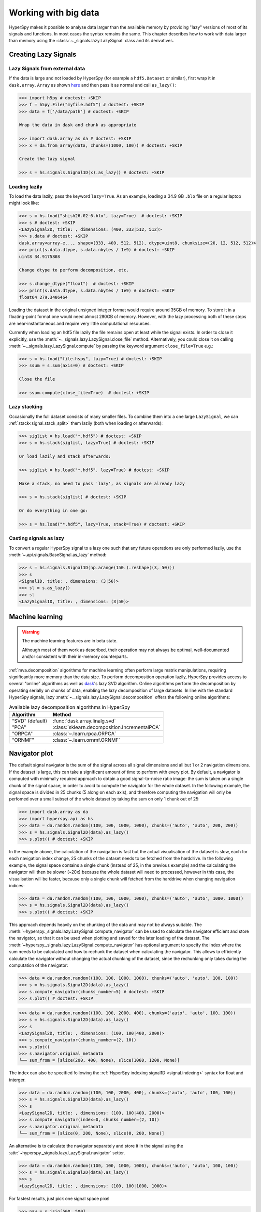 .. _big-data-label:

Working with big data
*********************

.. versionadded:: 1.2

HyperSpy makes it possible to analyse data larger than the available memory by
providing "lazy" versions of most of its signals and functions. In most cases
the syntax remains the same. This chapter describes how to work with data
larger than memory using the :class:`~._signals.lazy.LazySignal` class and
its derivatives.


Creating Lazy Signals
---------------------

Lazy Signals from external data
^^^^^^^^^^^^^^^^^^^^^^^^^^^^^^^

If the data is large and not loaded by HyperSpy (for example a ``hdf5.Dataset``
or similar), first wrap it in ``dask.array.Array`` as shown `here
<https://dask.readthedocs.io/en/latest/array-creation.html>`_ and then pass it
as normal and call ``as_lazy()``:

.. code-block:: python
    
    >>> import h5py # doctest: +SKIP
    >>> f = h5py.File("myfile.hdf5") # doctest: +SKIP
    >>> data = f['/data/path'] # doctest: +SKIP

    Wrap the data in dask and chunk as appropriate

    >>> import dask.array as da # doctest: +SKIP
    >>> x = da.from_array(data, chunks=(1000, 100)) # doctest: +SKIP
    
    Create the lazy signal
    
    >>> s = hs.signals.Signal1D(x).as_lazy() # doctest: +SKIP


Loading lazily
^^^^^^^^^^^^^^

To load the data lazily, pass the keyword ``lazy=True``.  As an example,
loading a 34.9 GB ``.blo`` file on a regular laptop might look like:

.. code-block:: python

    >>> s = hs.load("shish26.02-6.blo", lazy=True)  # doctest: +SKIP
    >>> s # doctest: +SKIP
    <LazySignal2D, title: , dimensions: (400, 333|512, 512)>
    >>> s.data # doctest: +SKIP
    dask.array<array-e..., shape=(333, 400, 512, 512), dtype=uint8, chunksize=(20, 12, 512, 512)>
    >>> print(s.data.dtype, s.data.nbytes / 1e9) # doctest: +SKIP
    uint8 34.9175808

    Change dtype to perform decomposition, etc.

    >>> s.change_dtype("float")  # doctest: +SKIP
    >>> print(s.data.dtype, s.data.nbytes / 1e9) # doctest: +SKIP
    float64 279.3406464

Loading the dataset in the original unsigned integer format would require
around 35GB of memory. To store it in a floating-point format one would need
almost 280GB of memory. However, with the lazy processing both of these steps
are near-instantaneous and require very little computational resources.

.. versionadded:: 1.4
    :meth:`~._signals.lazy.LazySignal.close_file`

Currently when loading an hdf5 file lazily the file remains open at
least while the signal exists. In order to close it explicitly, use the
:meth:`~._signals.lazy.LazySignal.close_file` method. Alternatively,
you could close it on calling :meth:`~._signals.lazy.LazySignal.compute`
by passing the keyword argument ``close_file=True`` e.g.:

.. code-block:: python

    >>> s = hs.load("file.hspy", lazy=True) # doctest: +SKIP
    >>> ssum = s.sum(axis=0) # doctest: +SKIP

    Close the file

    >>> ssum.compute(close_file=True)  # doctest: +SKIP


Lazy stacking
^^^^^^^^^^^^^

Occasionally the full dataset consists of many smaller files. To combine them
into a one large ``LazySignal``, we can :ref:`stack<signal.stack_split>` them
lazily (both when loading or afterwards):

.. code-block:: python

    >>> siglist = hs.load("*.hdf5") # doctest: +SKIP
    >>> s = hs.stack(siglist, lazy=True) # doctest: +SKIP
    
    Or load lazily and stack afterwards:
    
    >>> siglist = hs.load("*.hdf5", lazy=True) # doctest: +SKIP

    Make a stack, no need to pass 'lazy', as signals are already lazy

    >>> s = hs.stack(siglist) # doctest: +SKIP
    
    Or do everything in one go:
    
    >>> s = hs.load("*.hdf5", lazy=True, stack=True) # doctest: +SKIP

Casting signals as lazy
^^^^^^^^^^^^^^^^^^^^^^^

To convert a regular HyperSpy signal to a lazy one such that any future
operations are only performed lazily, use the
:meth:`~.api.signals.BaseSignal.as_lazy` method:

.. code-block:: python

    >>> s = hs.signals.Signal1D(np.arange(150.).reshape((3, 50)))
    >>> s
    <Signal1D, title: , dimensions: (3|50)>
    >>> sl = s.as_lazy()
    >>> sl
    <LazySignal1D, title: , dimensions: (3|50)>


.. _big_data.decomposition:

Machine learning
----------------

.. warning:: The machine learning features are in beta state.

   Although most of them work as described, their operation may not always
   be optimal, well-documented and/or consistent with their in-memory counterparts.

:ref:`mva.decomposition` algorithms for machine learning often perform
large matrix manipulations, requiring significantly more memory than the data size.
To perform decomposition operation lazily, HyperSpy provides access to several "online"
algorithms  as well as `dask <https://dask.pydata.org/>`_'s lazy SVD algorithm.
Online algorithms perform the decomposition by operating serially on chunks of
data, enabling the lazy decomposition of large datasets. In line with the
standard HyperSpy signals, lazy :meth:`~._signals.lazy.LazySignal.decomposition`
offers the following online algorithms:

.. _lazy_decomposition-table:

.. table:: Available lazy decomposition algorithms in HyperSpy

   +--------------------------+---------------------------------------------------+
   | Algorithm                | Method                                            |
   +==========================+===================================================+
   | "SVD" (default)          | :func:`dask.array.linalg.svd`                     |
   +--------------------------+---------------------------------------------------+
   | "PCA"                    | :class:`sklearn.decomposition.IncrementalPCA`     |
   +--------------------------+---------------------------------------------------+
   | "ORPCA"                  | :class:`~.learn.rpca.ORPCA`                       |
   +--------------------------+---------------------------------------------------+
   | "ORNMF"                  | :class:`~.learn.ornmf.ORNMF`                      |
   +--------------------------+---------------------------------------------------+

.. seealso::

  :meth:`~.api.signals.BaseSignal.decomposition` for more details on decomposition
  with non-lazy signals.


Navigator plot
--------------

The default signal navigator is the sum of the signal across all signal
dimensions and all but 1 or 2 navigation dimensions. If the dataset is large,
this can take a significant amount of time to perform with every plot.
By default, a navigator is computed with minimally required approach to obtain
a good signal-to-noise ratio image: the sum is taken on a single chunk of the
signal space, in order to avoid to compute the navigator for the whole dataset.
In the following example, the signal space is divided in 25 chunks (5 along on
each axis), and therefore computing the navigation will only be perfomed over
a small subset of the whole dataset by taking the sum on only 1 chunk out
of 25:

.. code-block:: python

    >>> import dask.array as da
    >>> import hyperspy.api as hs
    >>> data = da.random.random((100, 100, 1000, 1000), chunks=('auto', 'auto', 200, 200))
    >>> s = hs.signals.Signal2D(data).as_lazy()
    >>> s.plot() # doctest: +SKIP

In the example above, the calculation of the navigation is fast but the actual
visualisation of the dataset is slow, each for each navigation index change,
25 chunks of the dataset needs to be fetched from the harddrive. In the
following example, the signal space contains a single chunk (instead of 25, in
the previous example) and the calculating the navigator will then be slower (~20x)
because the whole dataset will need to processed, however in this case, the
visualisation will be faster, because only a single chunk will fetched from the
harddrive when changing navigation indices:

.. code-block:: python

    >>> data = da.random.random((100, 100, 1000, 1000), chunks=('auto', 'auto', 1000, 1000))
    >>> s = hs.signals.Signal2D(data).as_lazy()
    >>> s.plot() # doctest: +SKIP

This approach depends heavily on the chunking of the data and may not be
always suitable. The :meth:`~hyperspy._signals.lazy.LazySignal.compute_navigator`
can be used to calculate the navigator efficient and store the navigator, so
that it can be used when plotting and saved for the later loading of the dataset.
The :meth:`~hyperspy._signals.lazy.LazySignal.compute_navigator` has optional
argument to specify the index where the sum needs to be calculated and how to
rechunk the dataset when calculating the navigator. This allows to
efficiently calculate the navigator without changing the actual chunking of the
dataset, since the rechunking only takes during the computation of the navigator:

.. code-block:: python

    >>> data = da.random.random((100, 100, 1000, 1000), chunks=('auto', 'auto', 100, 100))
    >>> s = hs.signals.Signal2D(data).as_lazy()
    >>> s.compute_navigator(chunks_number=5) # doctest: +SKIP
    >>> s.plot() # doctest: +SKIP

.. code-block:: python

    >>> data = da.random.random((100, 100, 2000, 400), chunks=('auto', 'auto', 100, 100))
    >>> s = hs.signals.Signal2D(data).as_lazy()
    >>> s
    <LazySignal2D, title: , dimensions: (100, 100|400, 2000)>
    >>> s.compute_navigator(chunks_number=(2, 10))
    >>> s.plot()
    >>> s.navigator.original_metadata
    └── sum_from = [slice(200, 400, None), slice(1000, 1200, None)]

The index can also be specified following the
:ref:`HyperSpy indexing signal1D <signal.indexing>` syntax for float and
interger.

.. code-block:: python

    >>> data = da.random.random((100, 100, 2000, 400), chunks=('auto', 'auto', 100, 100))
    >>> s = hs.signals.Signal2D(data).as_lazy()
    >>> s
    <LazySignal2D, title: , dimensions: (100, 100|400, 2000)>
    >>> s.compute_navigator(index=0, chunks_number=(2, 10))
    >>> s.navigator.original_metadata
    └── sum_from = [slice(0, 200, None), slice(0, 200, None)]

An alternative is to calculate the navigator separately and store it in the
signal using the :attr:`~hyperspy._signals.lazy.LazySignal.navigator` setter.


.. code-block:: python

    >>> data = da.random.random((100, 100, 1000, 1000), chunks=('auto', 'auto', 100, 100))
    >>> s = hs.signals.Signal2D(data).as_lazy()
    >>> s
    <LazySignal2D, title: , dimensions: (100, 100|1000, 1000)>
    
For fastest results, just pick one signal space pixel

.. code-block:: python

    >>> nav = s.isig[500, 500]
    
Alternatively, sum as per default behaviour of non-lazy signal

.. code-block:: python

    >>> nav = s.sum(s.axes_manager.signal_axes) # doctest: +SKIP
    >>> nav # doctest: +SKIP
    <LazySignal2D, title: , dimensions: (|100, 100)>
    >>> nav.compute() # doctest: +SKIP
    [########################################] | 100% Completed | 13.1s
    >>> s.navigator = nav # doctest: +SKIP
    >>> s.plot() # doctest: +SKIP

Alternatively, it is possible to not have a navigator, and use sliders instead

.. code-block:: python

    >>> s
    <LazySignal2D, title: , dimensions: (100, 100|1000, 1000)>
    >>> s.plot(navigator='slider') # doctest: +SKIP

.. versionadded:: 1.7

.. _big_data.gpu:

GPU support
-----------

Lazy data processing on GPUs requires explicitly transferring the data to the
GPU.

On linux, it is recommended to use the
`dask_cuda <https://docs.rapids.ai/api/dask-cuda/stable/index.html>`_ library
(not supported on windows) to manage the dask scheduler. As for CPU lazy
processing, if the dask scheduler is not specified, the default scheduler
will be used.

.. code-block:: python

    >>> from dask_cuda import LocalCUDACluster # doctest: +SKIP
    >>> from dask.distributed import Client # doctest: +SKIP
    >>> cluster = LocalCUDACluster() # doctest: +SKIP
    >>> client = Client(cluster) # doctest: +SKIP

.. code-block:: python

    >>> import cupy as cp # doctest: +SKIP
    >>> import dask.array as da
    
    Create a dask array
    
    >>> data = da.random.random(size=(20, 20, 100, 100))
    >>> data
    dask.array<random_sample, shape=(20, 20, 100, 100), dtype=float64, chunksize=(20, 20, 100, 100), chunktype=numpy.ndarray>
    
    Convert the dask chunks from numpy array to cupy array
    
    >>> data = data.map_blocks(cp.asarray) # doctest: +SKIP
    >>> data # doctest: +SKIP
    dask.array<random_sample, shape=(20, 20, 100, 100), dtype=float64, chunksize=(20, 20, 100, 100), chunktype=cupy.ndarray>
    
    Create the signal
    
    >>> s = hs.signals.Signal2D(data).as_lazy() # doctest: +SKIP

.. note::
    See the dask blog on `Richardson Lucy (RL) deconvolution <https://blog.dask.org/2020/11/12/deconvolution>`_
    for an example of lazy processing on GPUs using dask and cupy


.. _FitBigData-label:

Model fitting
-------------
Most curve-fitting functionality will automatically work on models created from
lazily loaded signals. HyperSpy extracts the relevant chunk from the signal and fits to that.

The linear ``'lstsq'`` optimizer supports fitting the entire dataset in a vectorised manner
using :func:`dask.array.linalg.lstsq`. This can give potentially enormous performance benefits over fitting
with a nonlinear optimizer, but comes with the restrictions explained in the :ref:`linear fitting<linear_fitting-label>` section.

Practical tips
--------------

Despite the limitations detailed below, most HyperSpy operations can be
performed lazily. Important points are:

- :ref:`big_data.chunking`
- :ref:`compute_lazy_signals`
- :ref:`lazy_operations_axes`

.. _big_data.chunking:

Chunking
^^^^^^^^

Data saved in the HDF5 format is typically divided into smaller chunks which can be loaded separately into memory,
allowing lazy loading. Chunk size can dramatically affect the speed of various HyperSpy algorithms, so chunk size is
worth careful consideration when saving a signal. HyperSpy's default chunking sizes are probably not optimal
for a given data analysis technique. For more comprehensible documentation on chunking,
see the dask `array chunks
<https://docs.dask.org/en/latest/array-chunks.html>`_ and `best practices
<https://docs.dask.org/en/latest/array-best-practices.html>`_ docs. The chunks saved into HDF5 will
match the dask array chunks in ``s.data.chunks`` when lazy loading.
Chunk shape should follow the axes order of the numpy shape (``s.data.shape``), not the hyperspy shape.
The following example shows how to chunk one of the two navigation dimensions into smaller chunks:

.. code-block:: python

    >>> import dask.array as da
    >>> data = da.random.random((10, 200, 300))
    >>> data.chunksize
    (10, 200, 300)

    >>> s = hs.signals.Signal1D(data).as_lazy()

    Note the reversed order of navigation dimensions

    >>> s
    <LazySignal1D, title: , dimensions: (200, 10|300)>

    Save data with chunking first hyperspy dimension (second array dimension)

    >>> s.save('chunked_signal.zspy', chunks=(10, 100, 300)) # doctest: +SKIP
    >>> s2 = hs.load('chunked_signal.zspy', lazy=True) # doctest: +SKIP
    >>> s2.data.chunksize # doctest: +SKIP
    (10, 100, 300)

To get the chunk size of given axes, the :meth:`~._signals.lazy.LazySignal.get_chunk_size`
method can be used:

.. code-block:: python

    >>> import dask.array as da
    >>> data = da.random.random((10, 200, 300))
    >>> data.chunksize
    (10, 200, 300)
    >>> s = hs.signals.Signal1D(data).as_lazy()
    >>> s.get_chunk_size() # All navigation axes
    ((10,), (200,))
    >>> s.get_chunk_size(0) # The first navigation axis
    ((200,),)

.. versionadded:: 2.0.0

Starting in version 2.0.0 HyperSpy does not automatically rechunk datasets as
this can lead to reduced performance. The ``rechunk`` or ``optimize`` keyword argument
can be set to ``True`` to let HyperSpy automatically change the chunking which
could potentially speed up operations.

.. versionadded:: 1.7.0

.. _lazy._repr_html_:

For more recent versions of dask (dask>2021.11) when using hyperspy in a jupyter
notebook a helpful html representation is available.

.. code-block:: python

    >>> import dask.array as da
    >>> data = da.zeros((20, 20, 10, 10, 10))
    >>> s = hs.signals.Signal2D(data).as_lazy()
    >>> s # doctest: +SKIP

.. figure:: images/chunks.png

This helps to visualize the chunk structure and identify axes where the chunk spans the entire
axis (bolded axes).


.. _compute_lazy_signals:

Computing lazy signals
^^^^^^^^^^^^^^^^^^^^^^

Upon saving lazy signals, the result of computations is stored on disk.

In order to store the lazy signal in memory (i.e. make it a normal HyperSpy
signal) it has a :meth:`~._signals.lazy.LazySignal.compute` method:

.. code-block:: python

    >>> s
    <LazySignal2D, title: , dimensions: (10, 20, 20|10, 10)>
    >>> s.compute() # doctest: +SKIP
    [########################################] | 100% Completed |  0.1s
    >>> s # doctest: +SKIP
    <Signal2D, title: , dimensions: (10, 20, 20|10, 10)>


.. _lazy_operations_axes:

Lazy operations that affect the axes
^^^^^^^^^^^^^^^^^^^^^^^^^^^^^^^^^^^^

When using lazy signals the computation of the data is delayed until
requested. However, the changes to the axes properties are performed
when running a given function that modfies them i.e. they are not
performed lazily. This can lead to hard to debug issues when the result
of a given function that is computed lazily depends on the value of the
axes parameters that *may have changed* before the computation is requested.
Therefore, in order to avoid such issues, it is reccomended to explicitly
compute the result of all functions that are affected by the axes
parameters. This is the reason why e.g. the result of
:meth:`~.api.signals.Signal1D.shift1D` is not lazy.

.. _dask_scheduler:

Dask Scheduler
--------------

Dask is a flexible library for parallel computing in Python. All of the lazy operations in
hyperspy run through dask. Dask can be used to run computations on a single machine or
scaled to a cluster. This section introduce the different scheduler and how to use them
in HyperSpy - for more details, see the dask documention on
`scheduling <https://docs.dask.org/en/stable/scheduling.html>`_.

.. Note::

    To scale on multiple machines, e.g. a computer cluster, the distributed scheduler is required.


Single Threaded Scheduler
^^^^^^^^^^^^^^^^^^^^^^^^^

The single threaded scheduler in dask is useful for debugging and testing. It is not
recommended for general use.

.. code-block:: python

    >>> import dask
    >>> import hyperspy.api as hs
    >>> import numpy as np
    >>> import dask.array as da

    Set the scheduler to single-threaded globally
    
    >>> dask.config.set(scheduler='single-threaded') # doctest: +SKIP

Alternatively, you can set the scheduler to single-threaded for a single function call by
setting the ``scheduler`` keyword argument to ``'single-threaded'``.

Or for something like plotting you can set the scheduler to single-threaded for the
duration of the plotting call by using the ``with dask.config.set`` context manager.

.. code-block:: python

    >>> s.compute(scheduler="single-threaded") # doctest: +SKIP

    >>> with dask.config.set(scheduler='single-threaded'):
    ...     s.plot() # doctest: +SKIP

Single Machine Schedulers
^^^^^^^^^^^^^^^^^^^^^^^^^
Dask has two schedulers available for single machines.

1. Threaded Scheduler:
    Fastest to set up but only provides parallelism through threads so only non python functions will be parallelized.
    This is good if you have largely numpy code and not too many cores.
2. Processes Scheduler:
    Each task (and all of the necessary dependencies) are shipped to different processes.  As such it has a larger set
    up time. This preforms well for python dominated code.

.. code-block:: python

    >>> import dask
    >>> dask.config.set(scheduler='processes') # doctest: +SKIP
    
    Any hyperspy code will now use the multiprocessing scheduler
    
    >>> s.compute()  # doctest: +SKIP

    Change to threaded Scheduler, overwrite default

    >>> dask.config.set(scheduler='threads') # doctest: +SKIP
    >>> s.compute() # doctest: +SKIP


Distributed Scheduler
^^^^^^^^^^^^^^^^^^^^^

.. warning:: Distributed computing is not supported for all file formats.

   Distributed computing is limited to a few file formats, see the list of
   :external+rsciio:ref:`supported file format <supported-formats>` in
   RosettaSciIO documentation. If the format you are using is not supported,
   it is recommended to convert the file to :external+rsciio:ref:`zspy <zspy-format>`
   by reading with a single machine scheduler and saving it as a ``zspy`` file.

The recommended way to use dask is with the distributed scheduler. This allows you to scale your computations
to a cluster of machines. The distributed scheduler can be used on a single machine as well. ``dask-distributed``
also gives you access to the dask dashboard which allows you to monitor your computations.

Some operations such as the matrix decomposition algorithms in hyperspy don't currently work with
the distributed scheduler.

.. code-block:: python

    >>> from dask.distributed import Client # doctest: +SKIP
    >>> from dask.distributed import LocalCluster # doctest: +SKIP
    >>> import dask.array as da
    >>> import hyperspy.api as hs

    >>> cluster = LocalCluster() # doctest: +SKIP
    >>> client = Client(cluster) # doctest: +SKIP
    >>> client # doctest: +SKIP
    
    Any calculation will now use the distributed scheduler
    
    >>> s # doctest: +SKIP
    >>> s.plot() # doctest: +SKIP
    >>> s.compute() # doctest: +SKIP

Running computation on remote cluster can be done easily using ``dask_jobqueue``

.. code-block:: python

    >>> from dask_jobqueue import SLURMCluster # doctest: +SKIP
    >>> from dask.distributed import Client # doctest: +SKIP
    >>> cluster = SLURMCluster(cores=48,
    ...                        memory='120Gb',
    ...                        walltime="01:00:00",
    ...                        queue='research') # doctest: +SKIP

    Get 3 nodes

    >>> cluster.scale(jobs=3) # doctest: +SKIP
    >>> client = Client(cluster) # doctest: +SKIP
    >>> client # doctest: +SKIP

Any calculation will now use the distributed scheduler

.. code-block:: python

    >>> s = hs.data.two_gaussians()
    >>> repeated_data = da.repeat(da.array(s.data[np.newaxis, :]),10, axis=0)
    >>> s = hs.signals.Signal1D(repeated_data).as_lazy()
    >>> summed = s.map(np.sum, inplace=False)
    >>> s.compute() # doctest: +SKIP


Limitations
-----------

Most operations can be performed lazily. However, lazy operations come with
a few limitations and constraints that we detail below.

Immutable signals
^^^^^^^^^^^^^^^^^

An important limitation when using ``LazySignal`` is the inability to modify
existing data (immutability). This is a logical consequence of the DAG (tree
structure, explained in :ref:`lazy_details`), where a complete history of the
processing has to be stored to traverse later.

In fact, lazy evaluation removes the need for such operation, since only
additional tree branches are added, requiring very little resources. In
practical terms the following fails with lazy signals:

.. code-block:: python

    >>> s = hs.signals.BaseSignal([0]).as_lazy()
    >>> s += 1 # doctest: +SKIP
    Traceback (most recent call last):
      File "<ipython-input-6-1bd1db4187be>", line 1, in <module>
        s += 1
      File "<string>", line 2, in __iadd__
      File "/home/fjd29/Python/hyperspy3/hyperspy/signal.py", line 1591, in _binary_operator_ruler
        getattr(self.data, op_name)(other)
    AttributeError: 'Array' object has no attribute '__iadd__'

However, when operating lazily there is no clear benefit to using in-place
operations. So, the operation above could be rewritten as follows:

.. code-block:: python

    >>> s = hs.signals.BaseSignal([0]).as_lazy()
    >>> s = s + 1

Or even better:

.. code-block:: python

    >>> s = hs.signals.BaseSignal([0]).as_lazy()
    >>> s1 = s + 1

Other minor differences
^^^^^^^^^^^^^^^^^^^^^^^

* **Histograms** for a ``LazySignal`` do not support ``knuth`` and ``blocks``
  binning algorithms.
* **CircleROI** sets the elements outside the ROI to ``np.nan`` instead of
  using a masked array, because ``dask`` does not support masking. As a
  convenience, ``nansum``, ``nanmean`` and other ``nan*`` signal methods were
  added to mimic the workflow as closely as possible.

.. _big_data.saving:

Saving Big Data
^^^^^^^^^^^^^^^

The most efficient format supported by HyperSpy to write data is the
:external+rsciio:ref:`ZSpy format <zspy-format>`,
mainly because it supports writing concurrently from multiple threads or processes.
This also allows for smooth interaction with dask-distributed for efficient scaling.

.. _lazy_details:

Behind the scenes -- technical details
--------------------------------------

Standard HyperSpy signals load the data into memory for fast access and
processing. While this behaviour gives good performance in terms of speed, it
obviously requires at least as much computer memory as the dataset, and often
twice that to store the results of subsequent computations. This can become a
significant problem when processing very large datasets on consumer-oriented
hardware.

HyperSpy offers a solution for this problem by including
:class:`~._signals.lazy.LazySignal` and its derivatives. The main idea of
these classes is to perform any operation (as the name suggests)
`lazily <https://en.wikipedia.org/wiki/Lazy_evaluation>`_ (delaying the
execution until the result is requested (e.g. saved, plotted)) and in a
`blocked fashion <https://en.wikipedia.org/wiki/Block_matrix>`_. This is
achieved by building a "history tree" (formally called a Directed Acyclic Graph
(DAG)) of the computations, where the original data is at the root, and any
further operations branch from it. Only when a certain branch result is
requested, the way to the root is found and evaluated in the correct sequence
on the correct blocks.

The "magic" is performed by (for the sake of simplicity) storing the data not
as ``numpy.ndarray``, but ``dask.array.Array`` (see the
`dask documentation <https://dask.readthedocs.io/en/latest/>`_). ``dask``
offers a couple of advantages:

* **Arbitrary-sized data processing is possible**. By only loading a couple of
  chunks at a time, theoretically any signal can be processed, albeit slower.
  In practice, this may be limited: (i) some operations may require certain
  chunking pattern, which may still saturate memory; (ii) many chunks should
  fit into the computer memory comfortably at the same time.
* **Loading only the required data**. If a certain part (chunk) of the data is
  not required for the final result, it will not be loaded at all, saving time
  and resources.
* **Able to extend to a distributed computing environment (clusters)**.
  :``dask.distributed`` (see
  `the dask documentation <https://distributed.readthedocs.io/en/latest/>`_) offers
  a straightforward way to expand the effective memory for computations to that
  of a cluster, which allows performing the operations significantly faster
  than on a single machine.
